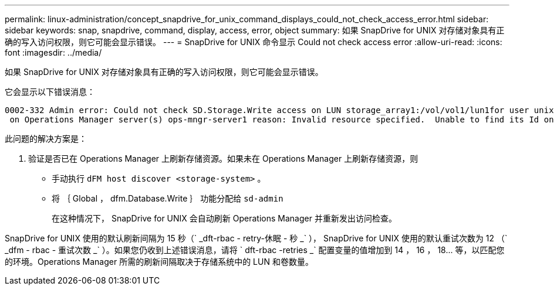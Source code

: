 ---
permalink: linux-administration/concept_snapdrive_for_unix_command_displays_could_not_check_access_error.html 
sidebar: sidebar 
keywords: snap, snapdrive, command, display, access, error, object 
summary: 如果 SnapDrive for UNIX 对存储对象具有正确的写入访问权限，则它可能会显示错误。 
---
= SnapDrive for UNIX 命令显示 Could not check access error
:allow-uri-read: 
:icons: font
:imagesdir: ../media/


[role="lead"]
如果 SnapDrive for UNIX 对存储对象具有正确的写入访问权限，则它可能会显示错误。

它会显示以下错误消息：

[listing]
----
0002-332 Admin error: Could not check SD.Storage.Write access on LUN storage_array1:/vol/vol1/lun1for user unix-host\root
 on Operations Manager server(s) ops-mngr-server1 reason: Invalid resource specified.  Unable to find its Id on Operations Manager server ops-mngr-server1
----
此问题的解决方案是：

. 验证是否已在 Operations Manager 上刷新存储资源。如果未在 Operations Manager 上刷新存储资源，则
+
** 手动执行 `dFM host discover <storage-system>` 。
** 将 ｛ Global ， dfm.Database.Write ｝ 功能分配给 `sd-admin`
+
在这种情况下， SnapDrive for UNIX 会自动刷新 Operations Manager 并重新发出访问检查。





SnapDrive for UNIX 使用的默认刷新间隔为 15 秒（` _dft-rbac - retry-休眠 - 秒 _` ）， SnapDrive for UNIX 使用的默认重试次数为 12 （` _dfm - rbac - 重试次数 _` ）。如果您仍收到上述错误消息，请将 ` dft-rbac -retries _` 配置变量的值增加到 14 ， 16 ， 18... 等，以匹配您的环境。Operations Manager 所需的刷新间隔取决于存储系统中的 LUN 和卷数量。
